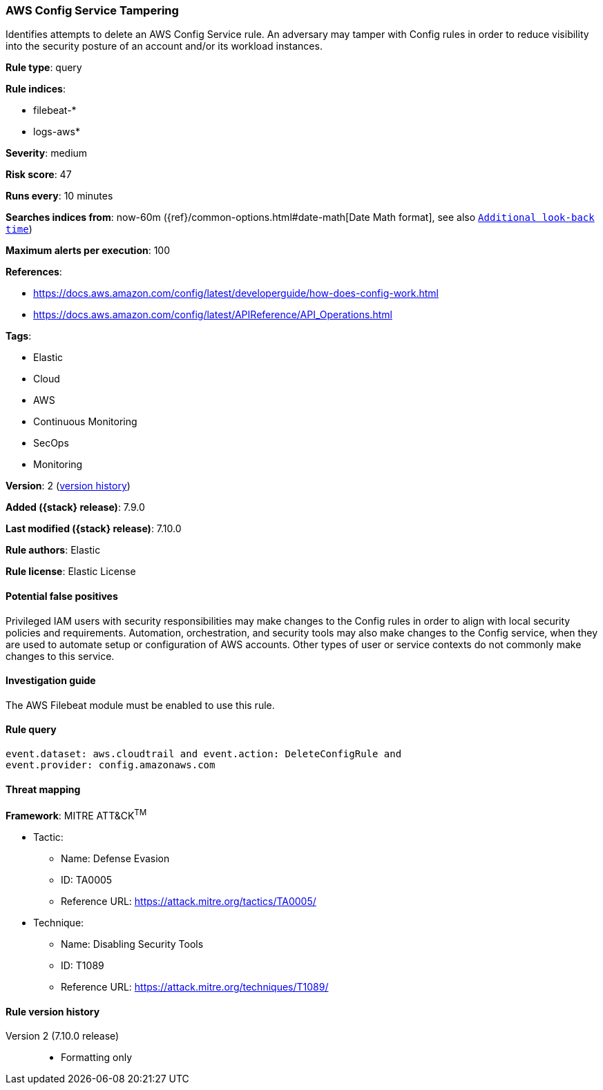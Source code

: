 [[aws-config-service-tampering]]
=== AWS Config Service Tampering

Identifies attempts to delete an AWS Config Service rule. An adversary may
tamper with Config rules in order to reduce visibility into the security
posture of an account and/or its workload instances.

*Rule type*: query

*Rule indices*:

* filebeat-*
* logs-aws*

*Severity*: medium

*Risk score*: 47

*Runs every*: 10 minutes

*Searches indices from*: now-60m ({ref}/common-options.html#date-math[Date Math format], see also <<rule-schedule, `Additional look-back time`>>)

*Maximum alerts per execution*: 100

*References*:

* https://docs.aws.amazon.com/config/latest/developerguide/how-does-config-work.html
* https://docs.aws.amazon.com/config/latest/APIReference/API_Operations.html

*Tags*:

* Elastic
* Cloud
* AWS
* Continuous Monitoring
* SecOps
* Monitoring

*Version*: 2 (<<aws-config-service-tampering-history, version history>>)

*Added ({stack} release)*: 7.9.0

*Last modified ({stack} release)*: 7.10.0

*Rule authors*: Elastic

*Rule license*: Elastic License

==== Potential false positives

Privileged IAM users with security responsibilities may make changes to the
Config rules in order to align with local security policies and
requirements. Automation, orchestration, and security tools may also make
changes to the Config service, when they are used to automate setup or
configuration of AWS accounts. Other types of user or service contexts do not
commonly make changes to this service.

==== Investigation guide

The AWS Filebeat module must be enabled to use this rule.

==== Rule query


[source,js]
----------------------------------
event.dataset: aws.cloudtrail and event.action: DeleteConfigRule and
event.provider: config.amazonaws.com
----------------------------------

==== Threat mapping

*Framework*: MITRE ATT&CK^TM^

* Tactic:
** Name: Defense Evasion
** ID: TA0005
** Reference URL: https://attack.mitre.org/tactics/TA0005/
* Technique:
** Name: Disabling Security Tools
** ID: T1089
** Reference URL: https://attack.mitre.org/techniques/T1089/

[[aws-config-service-tampering-history]]
==== Rule version history

Version 2 (7.10.0 release)::
* Formatting only

